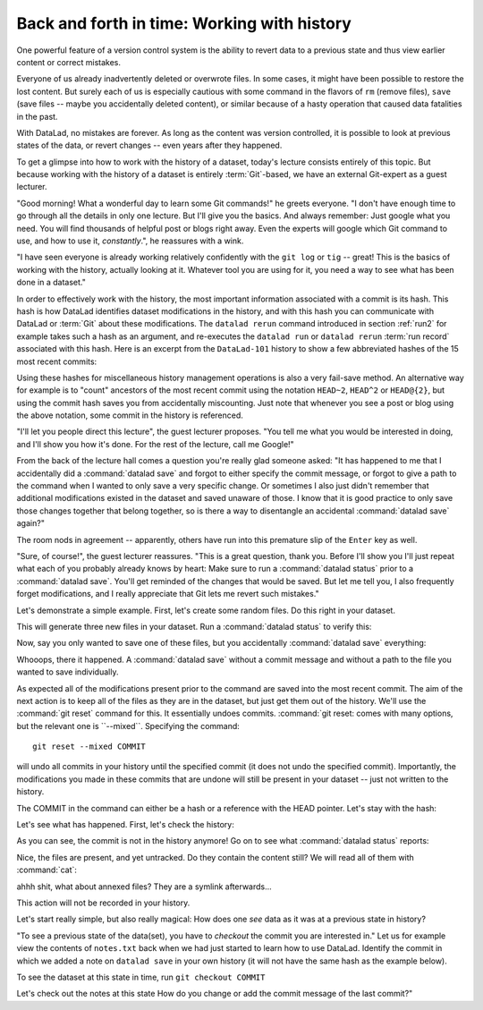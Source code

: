 Back and forth in time: Working with history
--------------------------------------------

One powerful feature of a version control system is the ability to revert
data to a previous state and thus view earlier content or correct mistakes.

Everyone of us already inadvertently deleted or overwrote files. In some cases,
it might have been possible to restore the lost content. But surely each of us
is especially cautious with some command in the flavors of ``rm`` (remove files),
``save`` (save files -- maybe you accidentally deleted content), or similar
because of a hasty operation that caused data fatalities in the past.

With DataLad, no mistakes are forever. As long as the content was version
controlled, it is possible to look at previous states of the data, or revert
changes -- even years after they happened.

To get a glimpse into how to work with the history of a dataset, today's lecture
consists entirely of this topic.
But because working with the history of a dataset is entirely
:term:`Git`\-based, we have an external Git-expert as a guest lecturer.

"Good morning! What a wonderful day to learn some Git commands!" he greets
everyone. "I don't have enough time to go through all the details in only
one lecture. But I'll give you the basics. And always remember: Just google
what you need. You will find thousands of helpful post or blogs right away.
Even the experts will google which Git command to use, and how to use it, *constantly*.",
he reassures with a wink.

"I have seen everyone is already working relatively confidently with the
``git log`` or ``tig`` -- great! This is the basics of working with the
history, actually looking at it. Whatever tool you are using for it,
you need a way to see what has been done in a dataset."

In order to effectively work with the history, the most important
information associated with a commit is its hash. This hash is how
DataLad identifies dataset modifications in the history, and with this
hash you can communicate with DataLad or :term:`Git` about these
modifications. The ``datalad rerun`` command introduced in section
:ref:`run2` for example takes such a hash as an argument, and re-executes
the ``datalad run`` or ``datalad rerun`` :term:`run record` associated with
this hash. Here is an excerpt from the ``DataLad-101`` history to show a
few abbreviated hashes of the 15 most recent commits:

.. runrecord:: _examples/DL-101-135-101
   :workdir: dl-101/DataLad-101
   :language: console

   $ git log -15 --oneline

Using these hashes for miscellaneous history management operations is also
a very fail-save method. An alternative way for example is to
"count" ancestors of the most recent commit using the notation
``HEAD~2``, ``HEAD^2`` or ``HEAD@{2}``, but using the commit hash
saves you from accidentally miscounting. Just note that whenever you see
a post or blog using the above notation, some commit in the history is
referenced.

"I'll let you people direct this lecture", the guest lecturer proposes.
"You tell me what you would be interested in doing, and I'll show you how it's
done. For the rest of the lecture, call me Google!"

From the back of the lecture hall comes a question you're really glad
someone asked: "It has happened to me that I accidentally did a
:command:`datalad save` and forgot to either specify the commit message,
or forgot to give a path to the command when I wanted to only save
a very specific change. Or sometimes I also just didn't remember that
additional modifications existed in the dataset and saved unaware of
those. I know that it is good practice to only save
those changes together that belong together, so is there a way to
disentangle an accidental :command:`datalad save` again?"

The room nods in agreement -- apparently, others have run into this
premature slip of the ``Enter`` key as well.

"Sure, of course!", the guest lecturer reassures. "This is a great
question, thank you. Before I'll show you I'll just repeat
what each of you probably already knows by heart: Make sure to run
a :command:`datalad status` prior to a :command:`datalad save`. You'll
get reminded of the changes that would be saved. But let me tell you,
I also frequently forget modifications, and I really appreciate
that Git lets me revert such mistakes."

Let's demonstrate a simple example. First, let's create some random
files. Do this right in your dataset.

.. runrecord:: _examples/DL-101-135-102
   :language: console
   :workdir: dl-101/DataLad-101

   $ cat << EOT > Gitjoke1.txt
   Git knows what you did last summer!
   EOT

   $ cat << EOT > Gitjoke2.txt
   Knock knock. Who's there? Git.
   Git-who?
   Sorry, 'who' is not a git command - did you mean 'show'?
   EOT

   $ cat << EOT > Gitjoke3.txt
   In Soviet Russia, git commits YOU!
   EOT

This will generate three new files in your dataset. Run a
:command:`datalad status` to verify this:

.. runrecord:: _examples/DL-101-135-103
   :language: console
   :workdir: dl-101/DataLad-101

   $ datalad status

Now, say you only wanted to save one of these files,
but you accidentally :command:`datalad save` everything:

.. runrecord:: _examples/DL-101-135-104
   :language: console
   :workdir: dl-101/DataLad-101

   $ datalad save

Whooops, there it happened. A :command:`datalad save` without a
commit message and without a path to the file you wanted to save
individually.

.. runrecord:: _examples/DL-101-135-105
   :language: console
   :workdir: dl-101/DataLad-101

   $ git log -p -1

As expected all of the modifications present prior to the
command are saved into the most recent commit. The aim of
the next action is to keep all of the files as they are in the
dataset, but just get them out of the history. We'll use the
:command:`git reset` command for this. It essentially undoes
commits. :command:`git reset: comes with many options, but the
relevant one is ``--mixed``. Specifying the command::

   git reset --mixed COMMIT

will undo all commits in your history until the specified
commit (it does not undo the specified commit).
Importantly, the modifications
you made in these commits that are undone will still be present
in your dataset -- just not written to the history.

The COMMIT in the command can either be a hash or a reference
with the HEAD pointer. Let's stay with the hash:

.. runrecord:: _examples/DL-101-135-106
   :language: console
   :workdir: dl-101/DataLad-101
   :realcommand: echo "git reset --mixed $(git rev-parse HEAD~1)" && git reset --mixed $(git rev-parse HEAD~1)

Let's see what has happened. First, let's check the history:

.. runrecord:: _examples/DL-101-135-107
   :language: console
   :workdir: dl-101/DataLad-101

   $ git log -2

As you can see, the commit is not in the history anymore!
Go on to see what :command:`datalad status` reports:

.. runrecord:: _examples/DL-101-135-108
   :workdir: dl-101/DataLad-101
   :language: console

   $ datalad status

Nice, the files are present, and yet untracked. Do they contain
the content still? We will read all of them with :command:`cat`:

.. runrecord:: _examples/DL-101-135-109
   :workdir: dl-101/DataLad-101
   :language: console

   $ cat test*


ahhh shit, what about annexed files? They are a symlink afterwards...







This action will not be
recorded in your history.

Let's start really simple, but also really magical: How does one *see*
data as it was at a previous state in history?

"To see a previous state of the data(set), you have to *checkout*
the commit you are interested in."
Let us for example view the contents of ``notes.txt`` back when we
had just started to learn how to use DataLad. Identify the commit
in which we added a note on ``datalad save`` in your own history
(it will not have the same hash as the example below).

.. runrecord:: _examples/DL-101-135-102
   :language: console
   :workdir: dl-101/DataLad-101

To see the dataset at this state in time, run ``git checkout COMMIT``

.. runrecord:: _examples/DL-101-135
   :language: console
   :workdir: dl-101/DataLad-101

Let's check out the notes at this state
How do you change or add the commit message
of the last commit?"
